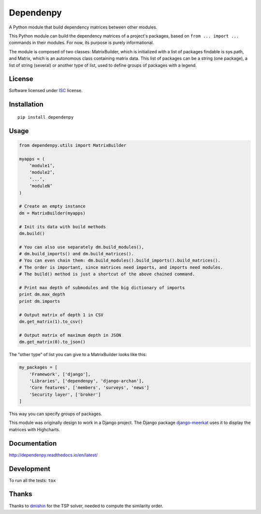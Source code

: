 ==========
Dependenpy
==========

.. start-badges


|travis|
|codacy|
|landscape|
|version|
|wheel|
|pyup|
|gitter|


.. |travis| image:: https://travis-ci.org/Pawamoy/dependenpy.svg?branch=master
    :alt: Travis-CI Build Status
    :target: https://travis-ci.org/Pawamoy/dependenpy/

.. |landscape| image:: https://landscape.io/github/Pawamoy/dependenpy/master/landscape.svg?style=flat
    :target: https://landscape.io/github/Pawamoy/dependenpy/
    :alt: Code Quality Status

.. |codacy| image:: https://api.codacy.com/project/badge/Grade/REPLACE_WITH_PROJECT_ID
    :target: https://www.codacy.com/app/Pawamoy/dependenpy/
    :alt: Codacy Code Quality Status

.. |pyup| image:: https://pyup.io/account/repos/github/pawamoy/dependenpy/shield.svg
    :target: https://pyup.io/account/repos/github/pawamoy/dependenpy/
    :alt: Updates

.. |gitter| image:: https://badges.gitter.im/Pawamoy/dependenpy.svg
    :alt: Join the chat at https://gitter.im/Pawamoy/dependenpy
    :target: https://gitter.im/Pawamoy/dependenpy?utm_source=badge&utm_medium=badge&utm_campaign=pr-badge&utm_content=badge

.. |version| image:: https://img.shields.io/pypi/v/dependenpy.svg?style=flat
    :alt: PyPI Package latest release
    :target: https://pypi.python.org/pypi/dependenpy/

.. |wheel| image:: https://img.shields.io/pypi/wheel/dependenpy.svg?style=flat
    :alt: PyPI Wheel
    :target: https://pypi.python.org/pypi/dependenpy/


.. end-badges

A Python module that build dependency matrices between other modules.

This Python module can build the dependency matrices of a project's packages,
based on ``from ... import ...`` commands in their modules.
For now, its purpose is purely informational.

The module is composed of two classes: MatrixBuilder,
which is initialized with a list of packages findable is sys.path, and Matrix,
which is an autonomous class containing matrix data.
This list of packages can be a string (one package), a list of string (several)
or another type of list, used to define groups of packages with a legend.

License
=======

Software licensed under `ISC`_ license.

.. _ISC: https://www.isc.org/downloads/software-support-policy/isc-license/

Installation
============

::

    pip install dependenpy


Usage
=====

.. code:: python

    from dependenpy.utils import MatrixBuilder

    myapps = (
        ‘module1’,
        ‘module2’,
        ‘...’,
        ‘moduleN’
    )

    # Create an empty instance
    dm = MatrixBuilder(myapps)

    # Init its data with build methods
    dm.build()

    # You can also use separately dm.build_modules(),
    # dm.build_imports() and dm.build_matrices().
    # You can even chain them: dm.build_modules().build_imports().build_matrices().
    # The order is important, since matrices need imports, and imports need modules.
    # The build() method is just a shortcut of the above chained command.

    # Print max depth of submodules and the big dictionary of imports
    print dm.max_depth
    print dm.imports

    # Output matrix of depth 1 in CSV
    dm.get_matrix(1).to_csv()

    # Output matrix of maximum depth in JSON
    dm.get_matrix(0).to_json()


The "other type" of list you can give to a MatrixBuilder looks like this:

.. code:: python

    my_packages = [
        'Framework', ['django'],
        'Libraries', ['dependenpy', 'django-archan'],
        'Core features', ['members', 'surveys', 'news']
        'Security layer', ['broker']
    ]

This way you can specify groups of packages.

This module was originally design to work in a Django project.
The Django package `django-meerkat`_ uses it to display the matrices with Highcharts.

.. _django-meerkat: https://github.com/Pawamoy/django-meerkat


Documentation
=============

http://dependenpy.readthedocs.io/en/latest/


Development
===========

To run all the tests: ``tox``

Thanks
======

Thanks to `dmishin`_ for the TSP solver, needed to compute the similarity order.

.. _dmishin: https://github.com/dmishin
